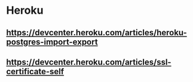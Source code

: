 * Heroku
** https://devcenter.heroku.com/articles/heroku-postgres-import-export
** https://devcenter.heroku.com/articles/ssl-certificate-self
